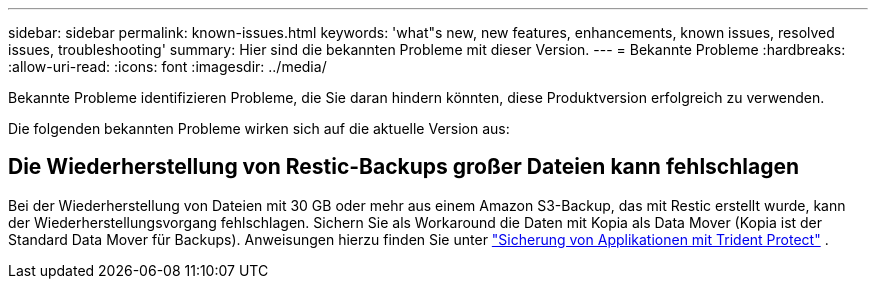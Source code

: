 ---
sidebar: sidebar 
permalink: known-issues.html 
keywords: 'what"s new, new features, enhancements, known issues, resolved issues, troubleshooting' 
summary: Hier sind die bekannten Probleme mit dieser Version. 
---
= Bekannte Probleme
:hardbreaks:
:allow-uri-read: 
:icons: font
:imagesdir: ../media/


[role="lead"]
Bekannte Probleme identifizieren Probleme, die Sie daran hindern könnten, diese Produktversion erfolgreich zu verwenden.

Die folgenden bekannten Probleme wirken sich auf die aktuelle Version aus:



== Die Wiederherstellung von Restic-Backups großer Dateien kann fehlschlagen

Bei der Wiederherstellung von Dateien mit 30 GB oder mehr aus einem Amazon S3-Backup, das mit Restic erstellt wurde, kann der Wiederherstellungsvorgang fehlschlagen. Sichern Sie als Workaround die Daten mit Kopia als Data Mover (Kopia ist der Standard Data Mover für Backups). Anweisungen hierzu finden Sie unter https://docs.netapp.com/us-en/trident/trident-protect/trident-protect-protect-apps.html["Sicherung von Applikationen mit Trident Protect"^] .

